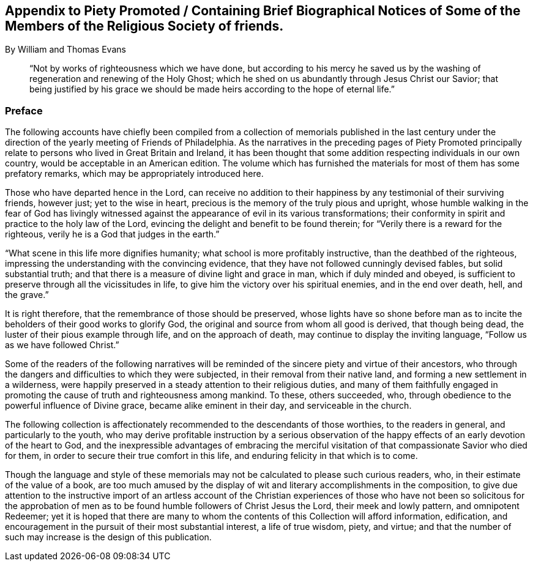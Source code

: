 [#appendix-preface.old-style, short="Preface to the Appendix"]
== Appendix to Piety Promoted / Containing Brief Biographical Notices of Some of the Members of the Religious Society of friends.

[.chapter-subtitle-blurb.centered]
By William and Thomas Evans

[quote.scripture]
____
"`Not by works of righteousness which we have done,
but according to his mercy he saved us by the washing
of regeneration and renewing of the Holy Ghost;
which he shed on us abundantly through Jesus Christ our Savior;
that being justified by his grace we should be made
heirs according to the hope of eternal life.`"
____

=== Preface

The following accounts have chiefly been compiled from a
collection of memorials published in the last century under the
direction of the yearly meeting of Friends of Philadelphia.
As the narratives in the preceding pages of Piety Promoted principally
relate to persons who lived in Great Britain and Ireland,
it has been thought that some addition respecting individuals in our own country,
would be acceptable in an American edition.
The volume which has furnished the materials for most of them has some prefatory remarks,
which may be appropriately introduced here.

Those who have departed hence in the Lord,
can receive no addition to their happiness by any testimonial of their surviving friends,
however just; yet to the wise in heart,
precious is the memory of the truly pious and upright,
whose humble walking in the fear of God has livingly witnessed
against the appearance of evil in its various transformations;
their conformity in spirit and practice to the holy law of the Lord,
evincing the delight and benefit to be found therein;
for "`Verily there is a reward for the righteous,
verily he is a God that judges in the earth.`"

"`What scene in this life more dignifies humanity;
what school is more profitably instructive, than the deathbed of the righteous,
impressing the understanding with the convincing evidence,
that they have not followed cunningly devised fables, but solid substantial truth;
and that there is a measure of divine light and grace in man,
which if duly minded and obeyed,
is sufficient to preserve through all the vicissitudes in life,
to give him the victory over his spiritual enemies, and in the end over death, hell,
and the grave.`"

It is right therefore, that the remembrance of those should be preserved,
whose lights have so shone before man as to incite
the beholders of their good works to glorify God,
the original and source from whom all good is derived, that though being dead,
the luster of their pious example through life, and on the approach of death,
may continue to display the inviting language, "`Follow us as we have followed Christ.`"

Some of the readers of the following narratives will be
reminded of the sincere piety and virtue of their ancestors,
who through the dangers and difficulties to which they were subjected,
in their removal from their native land, and forming a new settlement in a wilderness,
were happily preserved in a steady attention to their religious duties,
and many of them faithfully engaged in promoting
the cause of truth and righteousness among mankind.
To these, others succeeded, who,
through obedience to the powerful influence of Divine grace,
became alike eminent in their day, and serviceable in the church.

The following collection is affectionately recommended to the descendants of those worthies,
to the readers in general, and particularly to the youth,
who may derive profitable instruction by a serious observation
of the happy effects of an early devotion of the heart to God,
and the inexpressible advantages of embracing the merciful
visitation of that compassionate Savior who died for them,
in order to secure their true comfort in this life,
and enduring felicity in that which is to come.

Though the language and style of these memorials
may not be calculated to please such curious readers,
who, in their estimate of the value of a book,
are too much amused by the display of wit and literary accomplishments in the composition,
to give due attention to the instructive import of an artless account of the
Christian experiences of those who have not been so solicitous for the approbation
of men as to be found humble followers of Christ Jesus the Lord,
their meek and lowly pattern, and omnipotent Redeemer;
yet it is hoped that there are many to whom the contents
of this Collection will afford information,
edification, and encouragement in the pursuit of their most substantial interest,
a life of true wisdom, piety, and virtue;
and that the number of such may increase is the design of this publication.
